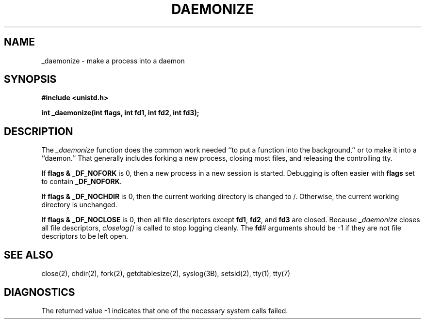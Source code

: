 '\"macro stdmacro
.TH DAEMONIZE 3 "7 March 1991"
.IX daemonize#(3) "" "\fLdaemonize\fP(3) \(em \*(Sd make a daemon"
.SH NAME
_daemonize \- make a process into a daemon
.SH SYNOPSIS
.B "#include <unistd.h>"
.sp
.B "int _daemonize(int flags, int fd1, int fd2, int fd3);"
.SH DESCRIPTION
The
.I _daemonize
function does the common work needed ``to put a function into the
background,'' or to make it into a ``daemon.''
That generally includes forking a new process,
closing most files, and releasing the controlling tty.
.PP
If 
.B "flags & _DF_NOFORK"
is 0, then a new process in a new session is started.
Debugging is often easier with
.B flags
set to contain
.BR _DF_NOFORK .
.PP
If 
.B "flags & _DF_NOCHDIR"
is 0, then the current working directory is changed to /.
Otherwise, the current working directory is unchanged.
.PP
If 
.B "flags & _DF_NOCLOSE"
is 0, then all file descriptors except
.BR fd1 ,
.BR fd2 ,
and
.B fd3
are closed.
Because
.I _daemonize
closes all file descriptors,
.IR closelog()
is called to stop logging cleanly.
The
.BI fd #
arguments should be -1 if they are not file descriptors to be left open.
.SH "SEE ALSO"
close(2), chdir(2), fork(2), getdtablesize(2), syslog(3B), setsid(2),
tty(1), tty(7)
.SH DIAGNOSTICS
The returned value \-1 indicates that one of the necessary system
calls failed.
.TE
